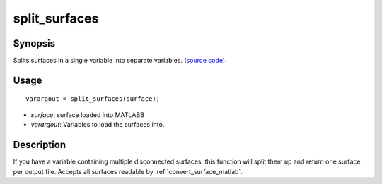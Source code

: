 .. _split_surfaces_matlab:

====================
split_surfaces
====================

------------------
Synopsis
------------------

Splits surfaces in a single variable into separate variables. (`source code
<https://github.com/MICA-MNI/BrainSpace/blob/master/matlab/surface_manipulation/split_surfaces.m>`_).

------------------
Usage
------------------

::

    varargout = split_surfaces(surface);

- *surface*: surface loaded into MATLABB
- *varargout*: Variables to load the surfaces into. 

------------------
Description 
------------------

If you have a variable containing multiple disconnected surfaces, this function
will split them up and return one surface per output file. Accepts all surfaces
readable by :ref:`convert_surface_matlab`. 

